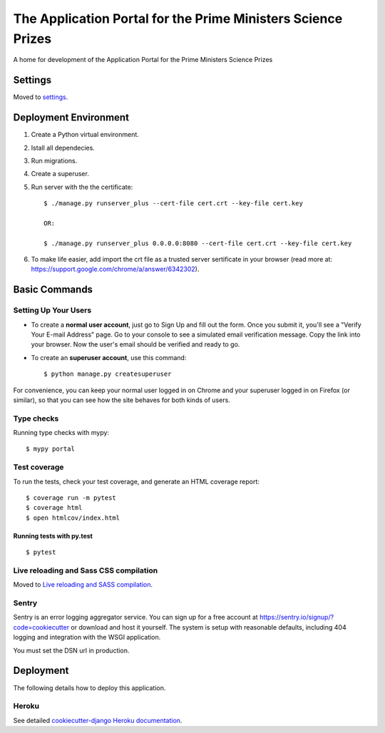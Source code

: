 The Application Portal for the Prime Ministers Science Prizes
=============================================================

A home for development of the Application Portal for the Prime Ministers Science Prizes

.. image:: https://img.shields.io/badge/built%20with-Cookiecutter%20Django-ff69b4.svg
    :target: https://github.com/pydanny/cookiecutter-django/
    :alt: Built with Cookiecutter Django
.. image:: https://img.shields.io/badge/code%20style-black-000000.svg
    :target: https://github.com/ambv/black
    :alt: Black code style
.. image:: https://img.shields.io/github/issues/Royal-Society-of-New-Zealand/RSTA-apportal-hub
    :alt: GitHub issues
    :target: https://github.com/Royal-Society-of-New-Zealand/RSTA-apportal-hub
.. image:: https://img.shields.io/github/forks/Royal-Society-of-New-Zealand/RSTA-apportal-hub
    :alt: GitHub forks
    :target: https://github.com/Royal-Society-of-New-Zealand/RSTA-apportal-hub
.. image:: https://img.shields.io/github/stars/Royal-Society-of-New-Zealand/RSTA-apportal-hub
    :alt: GitHub stars
    :target: https://github.com/Royal-Society-of-New-Zealand/RSTA-apportal-hub
.. image:: https://github.com/Royal-Society-of-New-Zealand/RSTA-apportal-hub/workflows/Django%20CI/badge.svg
    :target: /RSTA-apportal-hub/actions?query=workflow%3A"Django+CI"
    :alt: Django CI


Settings
--------

Moved to settings_.

.. _settings: http://cookiecutter-django.readthedocs.io/en/latest/settings.html

Deployment Environment
----------------------

1. Create a Python virtual environment.

#. Istall all dependecies.

#. Run migrations.

#. Create a superuser.

#. Run server with the the certificate::

    $ ./manage.py runserver_plus --cert-file cert.crt --key-file cert.key
    
    OR:
    
    $ ./manage.py runserver_plus 0.0.0.0:8080 --cert-file cert.crt --key-file cert.key

#. To make life easier, add import the crt file as a trusted server sertificate in your browser (read more at: https://support.google.com/chrome/a/answer/6342302).


Basic Commands
--------------

Setting Up Your Users
^^^^^^^^^^^^^^^^^^^^^

* To create a **normal user account**, just go to Sign Up and fill out the form. Once you submit it, you'll see a "Verify Your E-mail Address" page. Go to your console to see a simulated email verification message. Copy the link into your browser. Now the user's email should be verified and ready to go.

* To create an **superuser account**, use this command::

    $ python manage.py createsuperuser

For convenience, you can keep your normal user logged in on Chrome and your superuser logged in on Firefox (or similar), so that you can see how the site behaves for both kinds of users.

Type checks
^^^^^^^^^^^

Running type checks with mypy:

::

  $ mypy portal

Test coverage
^^^^^^^^^^^^^

To run the tests, check your test coverage, and generate an HTML coverage report::

    $ coverage run -m pytest
    $ coverage html
    $ open htmlcov/index.html

Running tests with py.test
~~~~~~~~~~~~~~~~~~~~~~~~~~

::

  $ pytest

Live reloading and Sass CSS compilation
^^^^^^^^^^^^^^^^^^^^^^^^^^^^^^^^^^^^^^^

Moved to `Live reloading and SASS compilation`_.

.. _`Live reloading and SASS compilation`: http://cookiecutter-django.readthedocs.io/en/latest/live-reloading-and-sass-compilation.html





Sentry
^^^^^^

Sentry is an error logging aggregator service. You can sign up for a free account at  https://sentry.io/signup/?code=cookiecutter  or download and host it yourself.
The system is setup with reasonable defaults, including 404 logging and integration with the WSGI application.

You must set the DSN url in production.


Deployment
----------

The following details how to deploy this application.


Heroku
^^^^^^

See detailed `cookiecutter-django Heroku documentation`_.

.. _`cookiecutter-django Heroku documentation`: http://cookiecutter-django.readthedocs.io/en/latest/deployment-on-heroku.html


